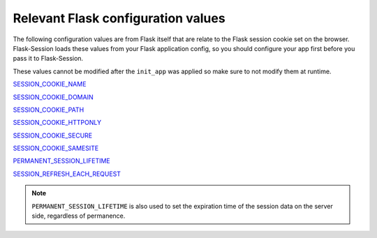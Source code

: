
Relevant Flask configuration values
-------------------------------------
The following configuration values are from 
Flask itself that are relate to the Flask session cookie set on the browser. Flask-Session
loads these values from your Flask application config, so you should configure
your app first before you pass it to Flask-Session.  

These values cannot be modified after the ``init_app`` was applied so make sure to not
modify them at runtime.

`SESSION_COOKIE_NAME`_

`SESSION_COOKIE_DOMAIN`_

`SESSION_COOKIE_PATH`_

`SESSION_COOKIE_HTTPONLY`_

`SESSION_COOKIE_SECURE`_

`SESSION_COOKIE_SAMESITE`_

`PERMANENT_SESSION_LIFETIME`_

`SESSION_REFRESH_EACH_REQUEST`_

.. _SESSION_COOKIE_NAME: https://flask.palletsprojects.com/en/latest/config/#SESSION_COOKIE_NAME
.. _SESSION_COOKIE_DOMAIN: https://flask.palletsprojects.com/en/latest/config/#SESSION_COOKIE_DOMAIN
.. _SESSION_COOKIE_PATH: https://flask.palletsprojects.com/en/latest/config/#SESSION_COOKIE_PATH
.. _SESSION_COOKIE_HTTPONLY: https://flask.palletsprojects.com/en/latest/config/#SESSION_COOKIE_HTTPONLY
.. _SESSION_COOKIE_SECURE: https://flask.palletsprojects.com/en/latest/config/#SESSION_COOKIE_SECURE
.. _SESSION_COOKIE_SAMESITE: https://flask.palletsprojects.com/en/latest/config/#SESSION_COOKIE_SAMESITE
.. _PERMANENT_SESSION_LIFETIME: https://flask.palletsprojects.com/en/latest/config/#PERMANENT_SESSION_LIFETIME
.. _SESSION_REFRESH_EACH_REQUEST: https://flask.palletsprojects.com/en/latest/config/#SESSION_REFRESH_EACH_REQUEST

.. note::
      ``PERMANENT_SESSION_LIFETIME`` is also used to set the expiration time of the session data on the server side, regardless of permanence.
